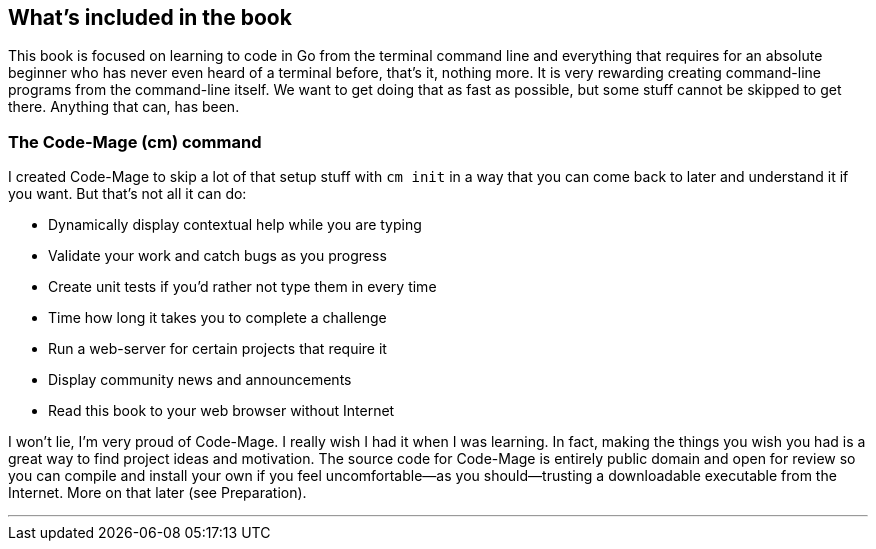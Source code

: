 == What's included in the book

This book is focused on learning to code in Go from the terminal command line and everything that requires for an absolute beginner who has never even heard of a terminal before, that's it, nothing more. It is very rewarding creating command-line programs from the command-line itself. We want to get doing that as fast as possible, but some stuff cannot be skipped to get there. Anything that can, has been.

[[cm-summary]]
=== The Code-Mage (cm) command

I created Code-Mage to skip a lot of that setup stuff with `cm init` in a way that you can come back to later and understand it if you want. But that's not all it can do:

- Dynamically display contextual help while you are typing
- Validate your work and catch bugs as you progress
- Create unit tests if you'd rather not type them in every time
- Time how long it takes you to complete a challenge
- Run a web-server for certain projects that require it
- Display community news and announcements
- Read this book to your web browser without Internet

I won't lie, I'm very proud of Code-Mage. I really wish I had it when I was learning. In fact, making the things you wish you had is a great way to find project ideas and motivation. The source code for Code-Mage is entirely public domain and open for review so you can compile and install your own if you feel uncomfortable—as you should—trusting a downloadable executable from the Internet. More on that later (see Preparation).

---
